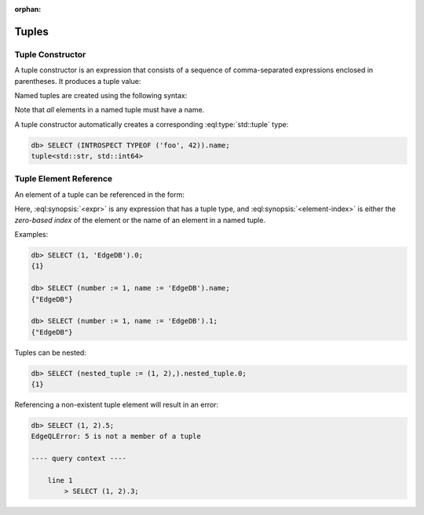 :orphan:

Tuples
======

.. _ref_eql_expr_tuple_ctor:

Tuple Constructor
-----------------

A tuple constructor is an expression that consists of a sequence of
comma-separated expressions enclosed in parentheses.  It produces a
tuple value:

.. eql:synopsis::

    "(" <expr> [, ... ] ")"

Named tuples are created using the following syntax:

.. eql:synopsis::

    "(" <identifier> := <expr> [, ... ] ")"

Note that *all* elements in a named tuple must have a name.

A tuple constructor automatically creates a corresponding
:eql:type:`std::tuple` type:

.. code-block:: edgeql-repl

    db> SELECT (INTROSPECT TYPEOF ('foo', 42)).name;
    tuple<std::str, std::int64>


.. _ref_eql_expr_tuple_elref:

Tuple Element Reference
-----------------------

An element of a tuple can be referenced in the form:

.. eql:synopsis::

    <expr>.<element-index>

Here, :eql:synopsis:`<expr>` is any expression that has a tuple type,
and :eql:synopsis:`<element-index>` is either the *zero-based index*
of the element or the name of an element in a named tuple.

Examples:

.. code-block:: edgeql-repl

    db> SELECT (1, 'EdgeDB').0;
    {1}

    db> SELECT (number := 1, name := 'EdgeDB').name;
    {"EdgeDB"}

    db> SELECT (number := 1, name := 'EdgeDB').1;
    {"EdgeDB"}

Tuples can be nested:

.. code-block:: edgeql-repl

    db> SELECT (nested_tuple := (1, 2),).nested_tuple.0;
    {1}

Referencing a non-existent tuple element will result in an error:

.. code-block:: edgeql-repl

    db> SELECT (1, 2).5;
    EdgeQLError: 5 is not a member of a tuple

    ---- query context ----

        line 1
            > SELECT (1, 2).3;
